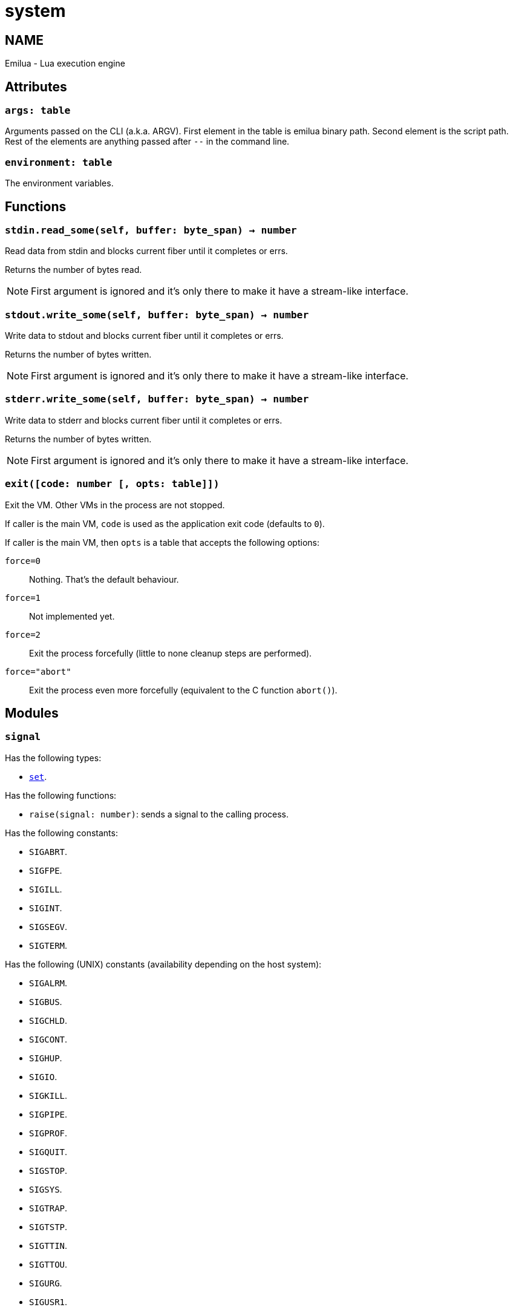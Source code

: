 = system

ifeval::[{doctype} == manpage]

== NAME

Emilua - Lua execution engine

endif::[]

== Attributes

=== `args: table`

Arguments passed on the CLI (a.k.a. ARGV). First element in the table is emilua
binary path. Second element is the script path. Rest of the elements are
anything passed after `--` in the command line.

=== `environment: table`

The environment variables.

== Functions

=== `stdin.read_some(self, buffer: byte_span) -> number`

Read data from stdin and blocks current fiber until it completes or errs.

Returns the number of bytes read.

NOTE: First argument is ignored and it's only there to make it have a
stream-like interface.

=== `stdout.write_some(self, buffer: byte_span) -> number`

Write data to stdout and blocks current fiber until it completes or errs.

Returns the number of bytes written.

NOTE: First argument is ignored and it's only there to make it have a
stream-like interface.

=== `stderr.write_some(self, buffer: byte_span) -> number`

Write data to stderr and blocks current fiber until it completes or errs.

Returns the number of bytes written.

NOTE: First argument is ignored and it's only there to make it have a
stream-like interface.

=== `exit([code: number [, opts: table]])`

Exit the VM. Other VMs in the process are not stopped.

If caller is the main VM, `code` is used as the application exit code (defaults
to `0`).

If caller is the main VM, then `opts` is a table that accepts the following
options:

`force=0`:: Nothing. That's the default behaviour.
`force=1`:: Not implemented yet.
`force=2`:: Exit the process forcefully (little to none cleanup steps are
performed).
`force="abort"`:: Exit the process even more forcefully (equivalent to the C
function `abort()`).

== Modules

=== `signal`

Has the following types:

* link:../system.signal.set/[`set`].

Has the following functions:

* `raise(signal: number)`: sends a signal to the calling process.

Has the following constants:

* `SIGABRT`.
* `SIGFPE`.
* `SIGILL`.
* `SIGINT`.
* `SIGSEGV`.
* `SIGTERM`.

Has the following (UNIX) constants (availability depending on the host system):

* `SIGALRM`.
* `SIGBUS`.
* `SIGCHLD`.
* `SIGCONT`.
* `SIGHUP`.
* `SIGIO`.
* `SIGKILL`.
* `SIGPIPE`.
* `SIGPROF`.
* `SIGQUIT`.
* `SIGSTOP`.
* `SIGSYS`.
* `SIGTRAP`.
* `SIGTSTP`.
* `SIGTTIN`.
* `SIGTTOU`.
* `SIGURG`.
* `SIGUSR1`.
* `SIGUSR2`.
* `SIGVTALRM`.
* `SIGWINCH`.
* `SIGXCPU`.
* `SIGXFSZ`.

Has the following (Windows) constants (availability depending on the host
system):

* `SIGBREAK`.

NOTE: Signal handling also works on Windows, as the Microsoft Visual C++ runtime
library maps console events like Ctrl+C to the equivalent signal.
